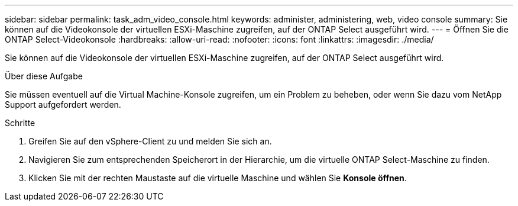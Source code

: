 ---
sidebar: sidebar 
permalink: task_adm_video_console.html 
keywords: administer, administering, web, video console 
summary: Sie können auf die Videokonsole der virtuellen ESXi-Maschine zugreifen, auf der ONTAP Select ausgeführt wird. 
---
= Öffnen Sie die ONTAP Select-Videokonsole
:hardbreaks:
:allow-uri-read: 
:nofooter: 
:icons: font
:linkattrs: 
:imagesdir: ./media/


[role="lead"]
Sie können auf die Videokonsole der virtuellen ESXi-Maschine zugreifen, auf der ONTAP Select ausgeführt wird.

.Über diese Aufgabe
Sie müssen eventuell auf die Virtual Machine-Konsole zugreifen, um ein Problem zu beheben, oder wenn Sie dazu vom NetApp Support aufgefordert werden.

.Schritte
. Greifen Sie auf den vSphere-Client zu und melden Sie sich an.
. Navigieren Sie zum entsprechenden Speicherort in der Hierarchie, um die virtuelle ONTAP Select-Maschine zu finden.
. Klicken Sie mit der rechten Maustaste auf die virtuelle Maschine und wählen Sie *Konsole öffnen*.

